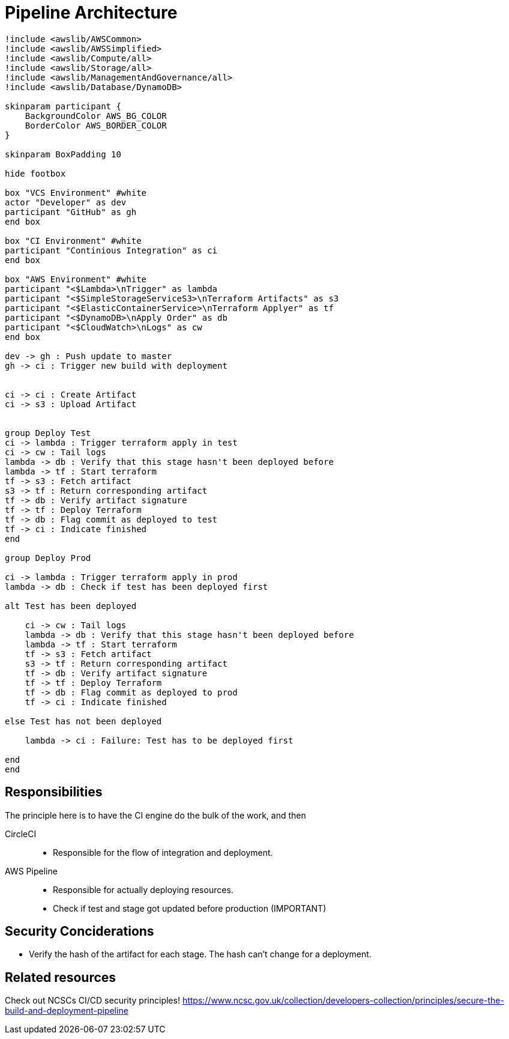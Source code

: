 = Pipeline Architecture

[plantuml]
....
!include <awslib/AWSCommon>
!include <awslib/AWSSimplified>
!include <awslib/Compute/all>
!include <awslib/Storage/all>
!include <awslib/ManagementAndGovernance/all>
!include <awslib/Database/DynamoDB>

skinparam participant {
    BackgroundColor AWS_BG_COLOR
    BorderColor AWS_BORDER_COLOR
}

skinparam BoxPadding 10

hide footbox

box "VCS Environment" #white
actor "Developer" as dev
participant "GitHub" as gh
end box

box "CI Environment" #white
participant "Continious Integration" as ci
end box

box "AWS Environment" #white
participant "<$Lambda>\nTrigger" as lambda
participant "<$SimpleStorageServiceS3>\nTerraform Artifacts" as s3
participant "<$ElasticContainerService>\nTerraform Applyer" as tf
participant "<$DynamoDB>\nApply Order" as db
participant "<$CloudWatch>\nLogs" as cw
end box

dev -> gh : Push update to master
gh -> ci : Trigger new build with deployment


ci -> ci : Create Artifact
ci -> s3 : Upload Artifact


group Deploy Test
ci -> lambda : Trigger terraform apply in test
ci -> cw : Tail logs
lambda -> db : Verify that this stage hasn't been deployed before
lambda -> tf : Start terraform
tf -> s3 : Fetch artifact
s3 -> tf : Return corresponding artifact
tf -> db : Verify artifact signature
tf -> tf : Deploy Terraform
tf -> db : Flag commit as deployed to test
tf -> ci : Indicate finished
end

group Deploy Prod

ci -> lambda : Trigger terraform apply in prod
lambda -> db : Check if test has been deployed first

alt Test has been deployed

    ci -> cw : Tail logs
    lambda -> db : Verify that this stage hasn't been deployed before
    lambda -> tf : Start terraform
    tf -> s3 : Fetch artifact
    s3 -> tf : Return corresponding artifact
    tf -> db : Verify artifact signature
    tf -> tf : Deploy Terraform
    tf -> db : Flag commit as deployed to prod
    tf -> ci : Indicate finished

else Test has not been deployed

    lambda -> ci : Failure: Test has to be deployed first

end
end

....

== Responsibilities

The principle here is to have the CI engine do the bulk of the work, and then

CircleCI::
* Responsible for the flow of integration and deployment.

AWS Pipeline::
* Responsible for actually deploying resources.
* Check if test and stage got updated before production (IMPORTANT)

== Security Conciderations

* Verify the hash of the artifact for each stage.
  The hash can't change for a deployment.

== Related resources

Check out NCSCs CI/CD security principles!
https://www.ncsc.gov.uk/collection/developers-collection/principles/secure-the-build-and-deployment-pipeline
